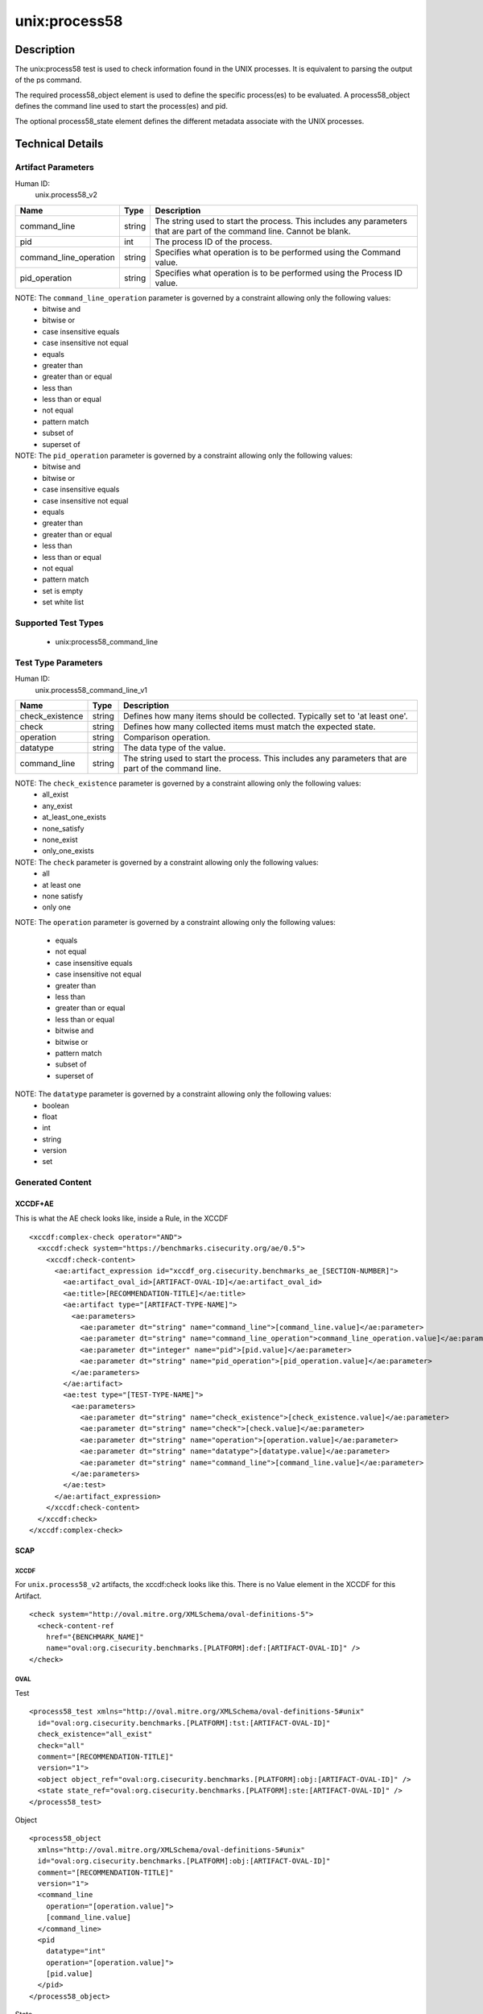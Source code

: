 unix:process58
==============

Description
-----------

The unix:process58 test is used to check information found in the UNIX
processes. It is equivalent to parsing the output of the ps command.

The required process58_object element is used to define the specific
process(es) to be evaluated. A process58_object defines the command line
used to start the process(es) and pid.

The optional process58_state element defines the different metadata
associate with the UNIX processes.

Technical Details
-----------------

Artifact Parameters
~~~~~~~~~~~~~~~~~~~

Human ID:
  unix.process58_v2

+------------------------+--------+-----------------------------+
| Name                   | Type   | Description                 |
+========================+========+=============================+
| command_line           | string | The string used to start    |
|                        |        | the process. This includes  |
|                        |        | any parameters that are     |
|                        |        | part of the command line.   |
|                        |        | Cannot be blank.            |
+------------------------+--------+-----------------------------+
| pid                    | int    | The process ID of the       |
|                        |        | process.                    |
+------------------------+--------+-----------------------------+
| command_line_operation | string | Specifies what operation is |
|                        |        | to be performed using the   |
|                        |        | Command value.              |
+------------------------+--------+-----------------------------+
| pid_operation          | string | Specifies what operation is |
|                        |        | to be performed using the   |
|                        |        | Process ID value.           |
+------------------------+--------+-----------------------------+

NOTE: The ``command_line_operation`` parameter is governed by a constraint allowing only the following values:
  - bitwise and
  - bitwise or
  - case insensitive equals
  - case insensitive not equal
  - equals
  - greater than
  - greater than or equal
  - less than
  - less than or equal
  - not equal
  - pattern match
  - subset of
  - superset of

NOTE: The ``pid_operation`` parameter is governed by a constraint allowing only the following values:
  - bitwise and
  - bitwise or
  - case insensitive equals
  - case insensitive not equal
  - equals
  - greater than
  - greater than or equal
  - less than
  - less than or equal
  - not equal
  - pattern match
  - set is empty
  - set white list

Supported Test Types
~~~~~~~~~~~~~~~~~~~~

  - unix:process58_command_line

Test Type Parameters
~~~~~~~~~~~~~~~~~~~~

Human ID:
  unix.process58_command_line_v1

+-----------------+--------+-----------------------------------------+
| Name            | Type   | Description                             |
+=================+========+=========================================+
| check_existence | string | Defines how many items should be        |
|                 |        | collected. Typically set to 'at least   |
|                 |        | one'.                                   |
+-----------------+--------+-----------------------------------------+
| check           | string | Defines how many collected items must   |
|                 |        | match the expected state.               |
+-----------------+--------+-----------------------------------------+
| operation       | string | Comparison operation.                   |
+-----------------+--------+-----------------------------------------+
| datatype        | string | The data type of the value.             |
+-----------------+--------+-----------------------------------------+
| command_line    | string | The string used to start the process.   |
|                 |        | This includes any parameters that are   |
|                 |        | part of the command line.               |
+-----------------+--------+-----------------------------------------+

NOTE: The ``check_existence`` parameter is governed by a constraint allowing only the following values:
  - all_exist
  - any_exist
  - at_least_one_exists
  - none_satisfy
  - none_exist
  - only_one_exists

NOTE: The ``check`` parameter is governed by a constraint allowing only the following values:
  - all
  - at least one
  - none satisfy
  - only one

NOTE: The ``operation`` parameter is governed by a constraint allowing
only the following values:

  - equals
  - not equal
  - case insensitive equals
  - case insensitive not equal
  - greater than
  - less than
  - greater than or equal
  - less than or equal
  - bitwise and
  - bitwise or
  - pattern match
  - subset of
  - superset of

NOTE: The ``datatype`` parameter is governed by a constraint allowing only the following values:
  - boolean
  - float
  - int
  - string
  - version
  - set

Generated Content
~~~~~~~~~~~~~~~~~

XCCDF+AE
^^^^^^^^

This is what the AE check looks like, inside a Rule, in the XCCDF

::

  <xccdf:complex-check operator="AND">
    <xccdf:check system="https://benchmarks.cisecurity.org/ae/0.5">
      <xccdf:check-content>
        <ae:artifact_expression id="xccdf_org.cisecurity.benchmarks_ae_[SECTION-NUMBER]">
          <ae:artifact_oval_id>[ARTIFACT-OVAL-ID]</ae:artifact_oval_id>
          <ae:title>[RECOMMENDATION-TITLE]</ae:title>
          <ae:artifact type="[ARTIFACT-TYPE-NAME]">
            <ae:parameters>
              <ae:parameter dt="string" name="command_line">[command_line.value]</ae:parameter>
              <ae:parameter dt="string" name="command_line_operation">command_line_operation.value]</ae:parameter>
              <ae:parameter dt="integer" name="pid">[pid.value]</ae:parameter>
              <ae:parameter dt="string" name="pid_operation">[pid_operation.value]</ae:parameter>
            </ae:parameters>
          </ae:artifact>
          <ae:test type="[TEST-TYPE-NAME]">
            <ae:parameters>
              <ae:parameter dt="string" name="check_existence">[check_existence.value]</ae:parameter>
              <ae:parameter dt="string" name="check">[check.value]</ae:parameter>
              <ae:parameter dt="string" name="operation">[operation.value]</ae:parameter>
              <ae:parameter dt="string" name="datatype">[datatype.value]</ae:parameter>
              <ae:parameter dt="string" name="command_line">[command_line.value]</ae:parameter>
            </ae:parameters>
          </ae:test>
        </ae:artifact_expression>
      </xccdf:check-content>
    </xccdf:check>
  </xccdf:complex-check>

SCAP
^^^^

XCCDF
'''''

For ``unix.process58_v2`` artifacts, the xccdf:check looks like this. There is no Value element in the XCCDF for this Artifact.

::

  <check system="http://oval.mitre.org/XMLSchema/oval-definitions-5">
    <check-content-ref 
      href="{BENCHMARK_NAME]"
      name="oval:org.cisecurity.benchmarks.[PLATFORM]:def:[ARTIFACT-OVAL-ID]" />
  </check>

OVAL
''''

Test

::

  <process58_test xmlns="http://oval.mitre.org/XMLSchema/oval-definitions-5#unix"
    id="oval:org.cisecurity.benchmarks.[PLATFORM]:tst:[ARTIFACT-OVAL-ID]"
    check_existence="all_exist"
    check="all"
    comment="[RECOMMENDATION-TITLE]"
    version="1">
    <object object_ref="oval:org.cisecurity.benchmarks.[PLATFORM]:obj:[ARTIFACT-OVAL-ID]" />
    <state state_ref="oval:org.cisecurity.benchmarks.[PLATFORM]:ste:[ARTIFACT-OVAL-ID]" />
  </process58_test>

Object

::

  <process58_object 
    xmlns="http://oval.mitre.org/XMLSchema/oval-definitions-5#unix"
    id="oval:org.cisecurity.benchmarks.[PLATFORM]:obj:[ARTIFACT-OVAL-ID]"
    comment="[RECOMMENDATION-TITLE]"
    version="1">
    <command_line 
      operation="[operation.value]">
      [command_line.value]
    </command_line>
    <pid 
      datatype="int" 
      operation="[operation.value]">
      [pid.value]
    </pid>
  </process58_object>

State

::

  <process58_state 
    xmlns="http://oval.mitre.org/XMLSchema/oval-definitions-5#unix"
    id="oval:org.cisecurity.benchmarks.[PLATFORM]:ste:[ARTIFACT-OVAL-ID]"
    comment="[RECOMMENDATION-TITLE]"
    version="1">
    <command_line 
      operation="[operation.value]" 
      datatype="int">
      [command_line.value]
    </command_line>
  </process58_state>

YAML
^^^^

::

  artifact-expression:
    artifact-unique-id: "[ARTIFACT-OVAL-ID]"
    artifact-title: "[RECOMMENDATION-TITLE]"
    artifact:
      type: "[ARTIFACT-TYPE-NAME]"
      parameters:
        - parameter: 
            name: "command_line"
            dt: "string"
            value: "[command_line.value]"
        - parameter: 
            name: "pid"
            dt: "string"
            value: "[pid.value]"
        - parameter: 
            name: "command_line_operation"
            dt: "string"
            value: "[command_line_operation.value]"
        - parameter: 
            name: "pid_operation"
            dt: "string"
            value: "[pid_operation.value]"
    test:
      type: "[TEST-TYPE-NAME]"
      parameters:
        - parameter: 
            name: "check_existence"
            dt: "string"
            value: "[check_existence.value]"
        - parameter: 
            name: "check"
            dt: "string"
            value: "[check.value]"
        - parameter: 
            name: "operation"
            dt: "string"
            value: "[operation.value]"
        - parameter: 
            name: "data_type"
            dt: "string"
            value: "[data_type.value]"
        - parameter: 
            name: "command_line"
            dt: "string"
            value: "[command_line.value]"    

JSON
^^^^

::

  {
    "artifact-expression": {
      "artifact-unique-id": "[ARTIFACT-OVAL-ID]",
      "artifact-title": "[RECOMMENDATION-TITLE]",
      "artifact": {
        "type": "unix.process58_v2",
        "parameters": [
          {
            "parameter": {
              "name": "command_line",
              "type": "string",
              "value": "[command_line.value]"
            }
          },
          {
            "parameter": {
              "name": "pid",
              "type": "string",
              "value": "[pid.value]"
            }
          },
          {
            "parameter": {
              "name": "command_line_operation",
              "type": "string",
              "value": "[command_line_operation.value]"
            }
          },
          {
            "parameter": {
              "name": "pid_operation",
              "type": "string",
              "value": "[pid_operation.value]"
            }
          }
        ]
      },
      "test": {
        "type": "[TEST-TYPE-NAME]",
        "parameters": [
          {
            "parameter": {
              "name": "check_existence",
              "type": "string",
              "value": "[check_existence.value]"
            }
          },
          {
            "parameter": {
              "name": "check",
              "type": "string",
              "value": "[check.value]"
            }
          },
          {
            "parameter": {
              "name": "operation",
              "type": "string",
              "value": "[operation.value]"
            }
          },
          {
            "parameter": {
              "name": "data_type",
              "type": "string",
              "value": "[data_type.value]"
            }
          },
          {
            "parameter": {
              "name": "command_line",
              "type": "string",
              "value": "[command_line.value]"
            }
          }
        ]
      }
    }
  }
